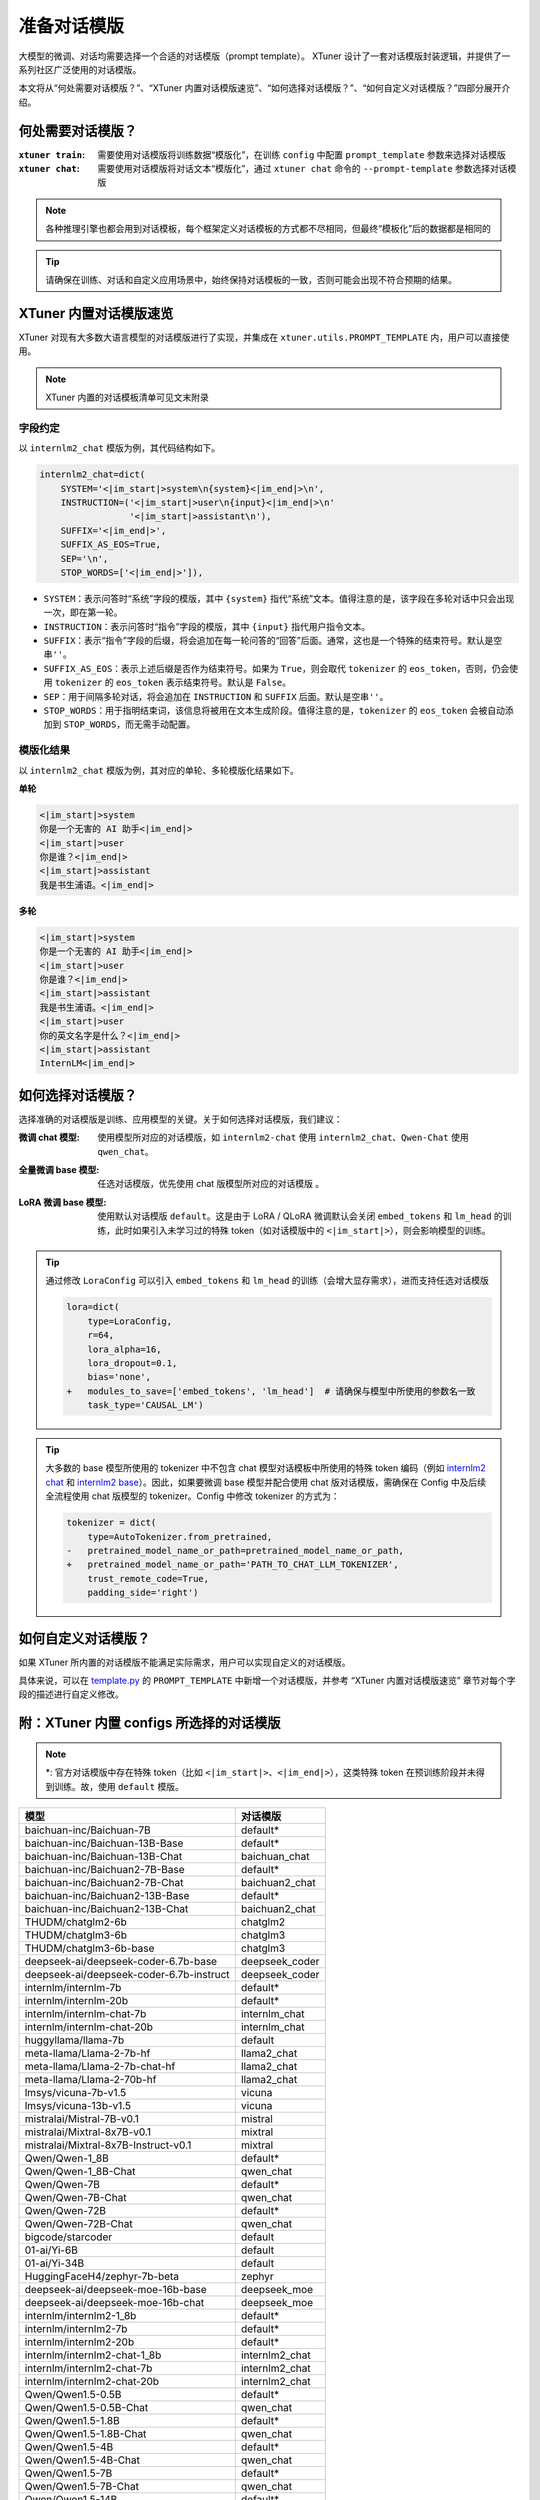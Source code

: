 .. _prompt_template:

准备对话模版
============

大模型的微调、对话均需要选择一个合适的对话模版（prompt template）。
XTuner 设计了一套对话模版封装逻辑，并提供了一系列社区广泛使用的对话模版。

本文将从“何处需要对话模版？”、“XTuner 内置对话模版速览”、“如何选择对话模版？”、“如何自定义对话模版？”四部分展开介绍。

何处需要对话模版？
------------------

:``xtuner train``:
  需要使用对话模版将训练数据“模版化”，在训练 ``config`` 中配置 ``prompt_template`` 参数来选择对话模版

:``xtuner chat``:
  需要使用对话模版将对话文本“模版化”，通过 ``xtuner chat`` 命令的 ``--prompt-template`` 参数选择对话模版

.. note::

   各种推理引擎也都会用到对话模板，每个框架定义对话模板的方式都不尽相同，但最终“模板化”后的数据都是相同的

.. tip::

   请确保在训练、对话和自定义应用场景中，始终保持对话模板的一致，否则可能会出现不符合预期的结果。

XTuner 内置对话模版速览
-----------------------

XTuner 对现有大多数大语言模型的对话模版进行了实现，并集成在
``xtuner.utils.PROMPT_TEMPLATE`` 内，用户可以直接使用。

.. note::

   XTuner 内置的对话模板清单可见文末附录

字段约定
~~~~~~~~

以 ``internlm2_chat`` 模版为例，其代码结构如下。

.. code:: python

   internlm2_chat=dict(
       SYSTEM='<|im_start|>system\n{system}<|im_end|>\n',
       INSTRUCTION=('<|im_start|>user\n{input}<|im_end|>\n'
                    '<|im_start|>assistant\n'),
       SUFFIX='<|im_end|>',
       SUFFIX_AS_EOS=True,
       SEP='\n',
       STOP_WORDS=['<|im_end|>']),

-  ``SYSTEM``\ ：表示问答时“系统”字段的模版，其中 ``{system}``
   指代“系统”文本。值得注意的是，该字段在多轮对话中只会出现一次，即在第一轮。

-  ``INSTRUCTION``\ ：表示问答时“指令”字段的模版，其中 ``{input}``
   指代用户指令文本。

-  ``SUFFIX``\ ：表示“指令”字段的后缀，将会追加在每一轮问答的“回答”后面。通常，这也是一个特殊的结束符号。默认是空串\ ``''``\ 。

-  ``SUFFIX_AS_EOS``\ ：表示上述后缀是否作为结束符号。如果为
   ``True``\ ，则会取代 ``tokenizer`` 的 ``eos_token``\ ，否则，仍会使用
   ``tokenizer`` 的 ``eos_token`` 表示结束符号。默认是 ``False``\ 。

-  ``SEP``\ ：用于间隔多轮对话，将会追加在 ``INSTRUCTION`` 和 ``SUFFIX``
   后面。默认是空串\ ``''``\ 。

-  ``STOP_WORDS``\ ：用于指明结束词，该信息将被用在文本生成阶段。值得注意的是，\ ``tokenizer``
   的 ``eos_token`` 会被自动添加到 ``STOP_WORDS``\ ，而无需手动配置。

模版化结果
~~~~~~~~~~

以 ``internlm2_chat`` 模版为例，其对应的单轮、多轮模版化结果如下。

**单轮**

.. code::

   <|im_start|>system
   你是一个无害的 AI 助手<|im_end|>
   <|im_start|>user
   你是谁？<|im_end|>
   <|im_start|>assistant
   我是书生浦语。<|im_end|>

**多轮**

.. code::

   <|im_start|>system
   你是一个无害的 AI 助手<|im_end|>
   <|im_start|>user
   你是谁？<|im_end|>
   <|im_start|>assistant
   我是书生浦语。<|im_end|>
   <|im_start|>user
   你的英文名字是什么？<|im_end|>
   <|im_start|>assistant
   InternLM<|im_end|>

如何选择对话模版？
------------------

选择准确的对话模版是训练、应用模型的关键。关于如何选择对话模版，我们建议：

:微调 chat 模型:
   使用模型所对应的对话模版，如 ``internlm2-chat`` 使用
   ``internlm2_chat``\ 、\ ``Qwen-Chat`` 使用 ``qwen_chat``\ 。

:全量微调 base 模型:
   任选对话模版，优先使用 chat 版模型所对应的对话模版 。


:LoRA 微调 base 模型:
 | 使用默认对话模版 ``default``\ 。这是由于 LoRA /
   QLoRA 微调默认会关闭 ``embed_tokens`` 和 ``lm_head``
   的训练，此时如果引入未学习过的特殊 token（如对话模版中的
   ``<|im_start|>``\ ），则会影响模型的训练。

.. tip::
  通过修改 ``LoraConfig`` 可以引入 ``embed_tokens`` 和
  ``lm_head`` 的训练（会增大显存需求），进而支持任选对话模版

  .. code:: diff

     lora=dict(
         type=LoraConfig,
         r=64,
         lora_alpha=16,
         lora_dropout=0.1,
         bias='none',
     +   modules_to_save=['embed_tokens', 'lm_head']  # 请确保与模型中所使用的参数名一致
         task_type='CAUSAL_LM')

.. tip::

   大多数的 base 模型所使用的 tokenizer 中不包含 chat
   模型对话模板中所使用的特殊 token 编码（例如 `internlm2
   chat <https://huggingface.co/internlm/internlm2-chat-1_8b/blob/ecccbb5c87079ad84e5788baa55dd6e21a9c614d/tokenizer_config.json#L29-L85>`__
   和 `internlm2
   base <https://huggingface.co/internlm/internlm2-1_8b/blob/main/tokenizer_config.json>`__\ ）。因此，如果要微调
   base 模型并配合使用 chat 版对话模版，需确保在 Config
   中及后续全流程使用 chat 版模型的 tokenizer。Config 中修改 tokenizer
   的方式为：

   .. code:: diff

      tokenizer = dict(
          type=AutoTokenizer.from_pretrained,
      -   pretrained_model_name_or_path=pretrained_model_name_or_path,
      +   pretrained_model_name_or_path='PATH_TO_CHAT_LLM_TOKENIZER',
          trust_remote_code=True,
          padding_side='right')

如何自定义对话模版？
--------------------

如果 XTuner
所内置的对话模版不能满足实际需求，用户可以实现自定义的对话模版。

具体来说，可以在
`template.py <https://github.com/InternLM/xtuner/blob/main/xtuner/utils/templates.py>`__
的 ``PROMPT_TEMPLATE`` 中新增一个对话模版，并参考 “XTuner
内置对话模版速览” 章节对每个字段的描述进行自定义修改。

附：XTuner 内置 configs 所选择的对话模版
----------------------------------------

.. note::

   \*: 官方对话模版中存在特殊 token（比如 ``<|im_start|>``\ 、\ ``<|im_end|>``\ ），这类特殊 token
   在预训练阶段并未得到训练。故，使用 ``default`` 模版。
======================================== ==============
模型                                     对话模版
======================================== ==============
baichuan-inc/Baichuan-7B                 default\*
baichuan-inc/Baichuan-13B-Base           default\*
baichuan-inc/Baichuan-13B-Chat           baichuan_chat
baichuan-inc/Baichuan2-7B-Base           default\*
baichuan-inc/Baichuan2-7B-Chat           baichuan2_chat
baichuan-inc/Baichuan2-13B-Base          default\*
baichuan-inc/Baichuan2-13B-Chat          baichuan2_chat
THUDM/chatglm2-6b                        chatglm2
THUDM/chatglm3-6b                        chatglm3
THUDM/chatglm3-6b-base                   chatglm3
deepseek-ai/deepseek-coder-6.7b-base     deepseek_coder
deepseek-ai/deepseek-coder-6.7b-instruct deepseek_coder
internlm/internlm-7b                     default\*
internlm/internlm-20b                    default\*
internlm/internlm-chat-7b                internlm_chat
internlm/internlm-chat-20b               internlm_chat
huggyllama/llama-7b                      default
meta-llama/Llama-2-7b-hf                 llama2_chat
meta-llama/Llama-2-7b-chat-hf            llama2_chat
meta-llama/Llama-2-70b-hf                llama2_chat
lmsys/vicuna-7b-v1.5                     vicuna
lmsys/vicuna-13b-v1.5                    vicuna
mistralai/Mistral-7B-v0.1                mistral
mistralai/Mixtral-8x7B-v0.1              mixtral
mistralai/Mixtral-8x7B-Instruct-v0.1     mixtral
Qwen/Qwen-1_8B                           default\*
Qwen/Qwen-1_8B-Chat                      qwen_chat
Qwen/Qwen-7B                             default\*
Qwen/Qwen-7B-Chat                        qwen_chat
Qwen/Qwen-72B                            default\*
Qwen/Qwen-72B-Chat                       qwen_chat
bigcode/starcoder                        default
01-ai/Yi-6B                              default
01-ai/Yi-34B                             default
HuggingFaceH4/zephyr-7b-beta             zephyr
deepseek-ai/deepseek-moe-16b-base        deepseek_moe
deepseek-ai/deepseek-moe-16b-chat        deepseek_moe
internlm/internlm2-1_8b                  default\*
internlm/internlm2-7b                    default\*
internlm/internlm2-20b                   default\*
internlm/internlm2-chat-1_8b             internlm2_chat
internlm/internlm2-chat-7b               internlm2_chat
internlm/internlm2-chat-20b              internlm2_chat
Qwen/Qwen1.5-0.5B                        default\*
Qwen/Qwen1.5-0.5B-Chat                   qwen_chat
Qwen/Qwen1.5-1.8B                        default\*
Qwen/Qwen1.5-1.8B-Chat                   qwen_chat
Qwen/Qwen1.5-4B                          default\*
Qwen/Qwen1.5-4B-Chat                     qwen_chat
Qwen/Qwen1.5-7B                          default\*
Qwen/Qwen1.5-7B-Chat                     qwen_chat
Qwen/Qwen1.5-14B                         default\*
Qwen/Qwen1.5-14B-Chat                    qwen_chat
Qwen/Qwen1.5-72B                         default\*
Qwen/Qwen1.5-72B-Chat                    qwen_chat
google/gemma-2b                          default\*
google/gemma-2b-it                       gemma
google/gemma-7b                          default\*
google/gemma-7b-it                       gemma
======================================== ==============
